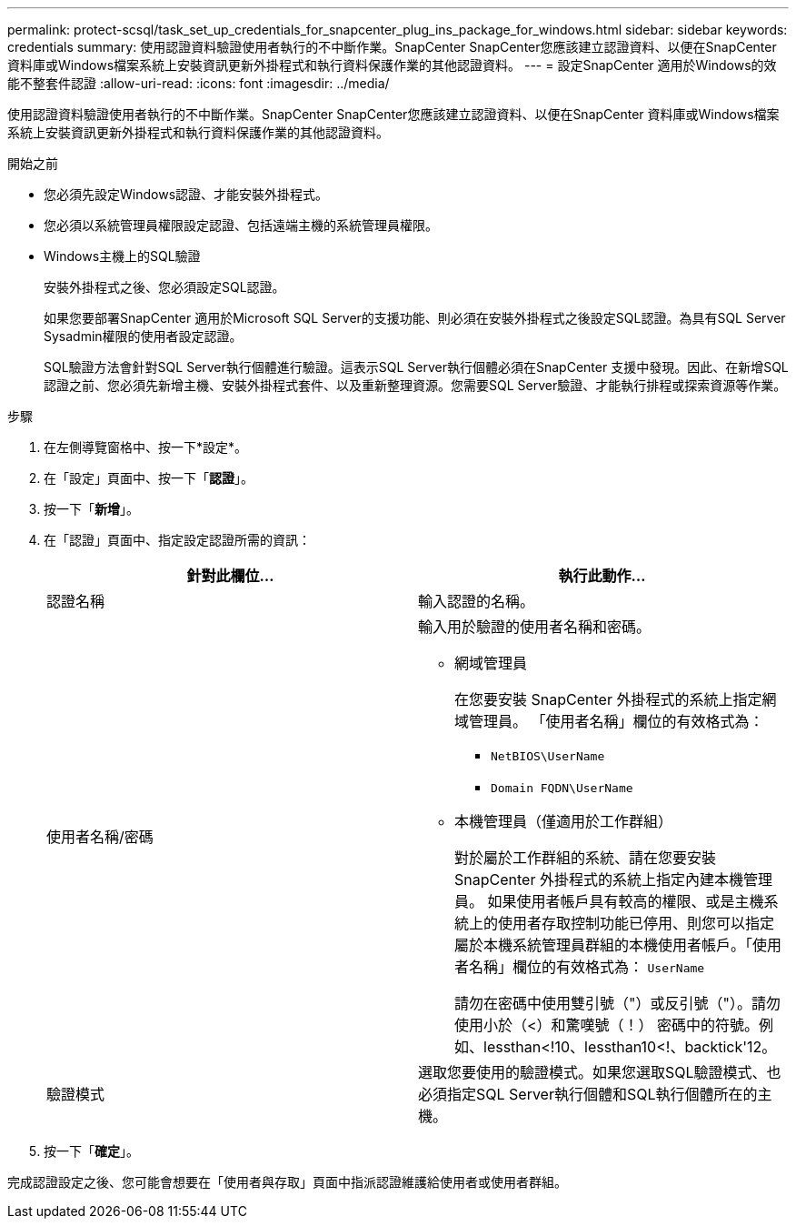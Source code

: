 ---
permalink: protect-scsql/task_set_up_credentials_for_snapcenter_plug_ins_package_for_windows.html 
sidebar: sidebar 
keywords: credentials 
summary: 使用認證資料驗證使用者執行的不中斷作業。SnapCenter SnapCenter您應該建立認證資料、以便在SnapCenter 資料庫或Windows檔案系統上安裝資訊更新外掛程式和執行資料保護作業的其他認證資料。 
---
= 設定SnapCenter 適用於Windows的效能不整套件認證
:allow-uri-read: 
:icons: font
:imagesdir: ../media/


[role="lead"]
使用認證資料驗證使用者執行的不中斷作業。SnapCenter SnapCenter您應該建立認證資料、以便在SnapCenter 資料庫或Windows檔案系統上安裝資訊更新外掛程式和執行資料保護作業的其他認證資料。

.開始之前
* 您必須先設定Windows認證、才能安裝外掛程式。
* 您必須以系統管理員權限設定認證、包括遠端主機的系統管理員權限。
* Windows主機上的SQL驗證
+
安裝外掛程式之後、您必須設定SQL認證。

+
如果您要部署SnapCenter 適用於Microsoft SQL Server的支援功能、則必須在安裝外掛程式之後設定SQL認證。為具有SQL Server Sysadmin權限的使用者設定認證。

+
SQL驗證方法會針對SQL Server執行個體進行驗證。這表示SQL Server執行個體必須在SnapCenter 支援中發現。因此、在新增SQL認證之前、您必須先新增主機、安裝外掛程式套件、以及重新整理資源。您需要SQL Server驗證、才能執行排程或探索資源等作業。



.步驟
. 在左側導覽窗格中、按一下*設定*。
. 在「設定」頁面中、按一下「*認證*」。
. 按一下「*新增*」。
. 在「認證」頁面中、指定設定認證所需的資訊：
+
|===
| 針對此欄位... | 執行此動作... 


 a| 
認證名稱
 a| 
輸入認證的名稱。



 a| 
使用者名稱/密碼
 a| 
輸入用於驗證的使用者名稱和密碼。

** 網域管理員
+
在您要安裝 SnapCenter 外掛程式的系統上指定網域管理員。 「使用者名稱」欄位的有效格式為：

+
*** `NetBIOS\UserName`
*** `Domain FQDN\UserName`


** 本機管理員（僅適用於工作群組）
+
對於屬於工作群組的系統、請在您要安裝 SnapCenter 外掛程式的系統上指定內建本機管理員。 如果使用者帳戶具有較高的權限、或是主機系統上的使用者存取控制功能已停用、則您可以指定屬於本機系統管理員群組的本機使用者帳戶。「使用者名稱」欄位的有效格式為： `UserName`

+
請勿在密碼中使用雙引號（"）或反引號（"）。請勿使用小於（<）和驚嘆號（！） 密碼中的符號。例如、lessthan<!10、lessthan10<!、backtick'12。





 a| 
驗證模式
 a| 
選取您要使用的驗證模式。如果您選取SQL驗證模式、也必須指定SQL Server執行個體和SQL執行個體所在的主機。

|===
. 按一下「*確定*」。


完成認證設定之後、您可能會想要在「使用者與存取」頁面中指派認證維護給使用者或使用者群組。
